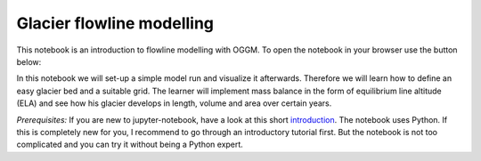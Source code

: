 .. _notebooks_flowline_intro:

Glacier flowline modelling
==========================

This notebook is an introduction to flowline modelling with OGGM. To open the notebook in your browser use the button below:

.. image:: https://mybinder.org/badge_logo.svg
    :target: https://mybinder.org/v2/gh/OGGM/oggm-edu/master?urlpath=lab/tree/notebooks/oggm-edu/welcome.ipynb

In this notebook we will set-up a simple model run and visualize it afterwards. Therefore we will learn how to define an easy glacier bed and a suitable grid. The learner will implement mass balance in the form of equilibrium line altitude (ELA) and see how his glacier develops in length, volume and area over certain years.

*Prerequisites:* If you are new to jupyter-notebook, have a look at this short `introduction
<http://edu.oggm.org/en/latest/notebooks_howto.html#notebooks-introduction>`_.
The notebook uses Python. If this is completely new for you, I recommend to go through an introductory tutorial first. But the notebook is not too complicated and you can try it without being a Python expert.
